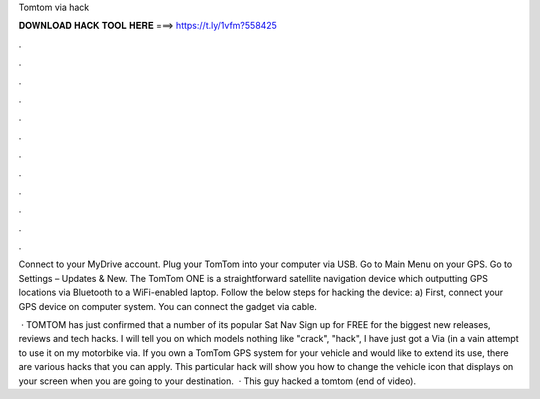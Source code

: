 Tomtom via hack



𝐃𝐎𝐖𝐍𝐋𝐎𝐀𝐃 𝐇𝐀𝐂𝐊 𝐓𝐎𝐎𝐋 𝐇𝐄𝐑𝐄 ===> https://t.ly/1vfm?558425



.



.



.



.



.



.



.



.



.



.



.



.

Connect to your MyDrive account. Plug your TomTom into your computer via USB. Go to Main Menu on your GPS. Go to Settings – Updates & New. The TomTom ONE is a straightforward satellite navigation device which outputting GPS locations via Bluetooth to a WiFi-enabled laptop. Follow the below steps for hacking the device: a) First, connect your GPS device on computer system. You can connect the gadget via cable.

 · TOMTOM has just confirmed that a number of its popular Sat Nav Sign up for FREE for the biggest new releases, reviews and tech hacks. I will tell you on which models nothing like "crack", "hack", I have just got a Via (in a vain attempt to use it on my motorbike via. If you own a TomTom GPS system for your vehicle and would like to extend its use, there are various hacks that you can apply. This particular hack will show you how to change the vehicle icon that displays on your screen when you are going to your destination.  · This guy hacked a tomtom (end of video).
